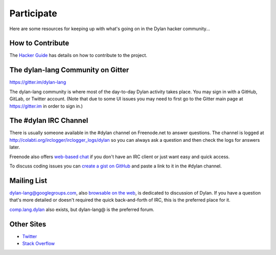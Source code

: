 .. raw:: html

  <div class="row">
    <div class="span3 bs-docs-sidebar">
      <ul class="nav nav-list bs-docs-sidenav" data-spy="affix">
        <li><a href="#contribute"><i class="icon-chevron-right"></i> How to Contribute</a></li>
        <li><a href="#development"><i class="icon-chevron-right"></i> Development</a></li>
        <li><a href="#irc"><i class="icon-chevron-right"></i> IRC Channel</a></li>
        <li><a href="#gitter"><i class="icon-chevron-right"></i> Gitter Channel</a></li>
        <li><a href="#mailing-lists"><i class="icon-chevron-right"></i> Mailing Lists</a></li>
        <li><a href="#other-sites"><i class="icon-chevron-right"></i> Other sites</a></li>
      </ul>
    </div>
    <div class="span9">

***********
Participate
***********

Here are some resources for keeping up with what's going on in the Dylan hacker
community...

.. _contribute:

How to Contribute
=================

The `Hacker Guide <http://opendylan.org/documentation/hacker-guide/>`_ has
details on how to contribute to the project.


.. _gitter:

The dylan-lang Community on Gitter
==================================

https://gitter.im/dylan-lang

The dylan-lang community is where most of the day-to-day Dylan activity
takes place. You may sign in with a GitHub, GitLab, or Twitter account.
(Note that due to some UI issues you may need to first go to the Gitter
main page at https://gitter.im in order to sign in.)

.. _irc:

The #dylan IRC Channel
======================

There is usually someone available in the #dylan channel on
Freenode.net to answer questions.  The channel is logged at
http://colabti.org/irclogger/irclogger_logs/dylan so you can always
ask a question and then check the logs for answers later.

Freenode also offers `web-based chat`_ if you don't have an IRC client or
just want easy and quick access.

To discuss coding issues you can `create a gist on GitHub
<https://gist.github.com/>`_ and paste a link to it in the #dylan
channel.

.. _web-based chat: https://webchat.freenode.net/


.. _mailing-lists:
Mailing List
============

dylan-lang@googlegroups.com, also `browsable on the web
<https://groups.google.com/forum/#!forum/dylan-lang>`_, is dedicated
to discussion of Dylan.  If you have a question that's more detailed
or doesn't required the quick back-and-forth of IRC, this is the
preferred place for it.

`comp.lang.dylan
<http://groups.google.com/group/comp.lang.dylan/topics>`_ also exists,
but dylan-lang@ is the preferred forum.

Other Sites
===========

- `Twitter <https://twitter.com/DylanLanguage>`_
- `Stack Overflow <http://stackoverflow.com/questions/tagged/dylan>`_

.. raw:: html

    </div>
  </div>
